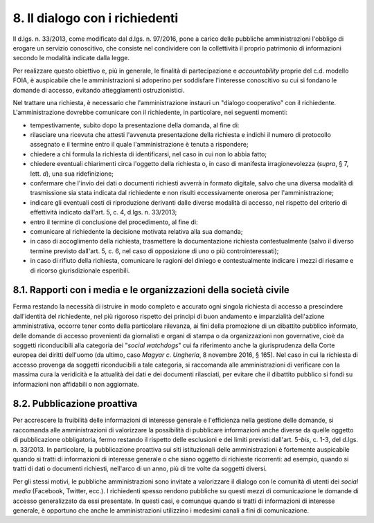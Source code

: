 8. Il dialogo con i richiedenti
===============================

Il d.lgs. n. 33/2013, come modificato dal d.lgs. n. 97/2016, pone a carico delle pubbliche amministrazioni l'obbligo di erogare un servizio conoscitivo, che consiste nel condividere con la collettività il proprio patrimonio di informazioni secondo le modalità indicate dalla legge.

Per realizzare questo obiettivo e, più in generale, le finalità di partecipazione e *accountability* proprie del c.d. modello FOIA, è auspicabile che le amministrazioni si adoperino per soddisfare l'interesse conoscitivo su cui si fondano le domande di accesso, evitando atteggiamenti ostruzionistici.

Nel trattare una richiesta, è necessario che l'amministrazione instauri un "dialogo cooperativo" con il richiedente. L'amministrazione dovrebbe comunicare con il richiedente, in particolare, nei seguenti momenti:

-  tempestivamente, subito dopo la presentazione della domanda, al fine di:

- rilasciare una ricevuta che attesti l'avvenuta presentazione della richiesta e indichi il numero di protocollo assegnato e il termine entro il quale l'amministrazione è tenuta a rispondere;

- chiedere a chi formula la richiesta di identificarsi, nel caso in cui non lo abbia fatto;

- chiedere eventuali chiarimenti circa l'oggetto della richiesta o, in caso di manifesta irragionevolezza (*supra*, § 7, lett. *d*), una sua ridefinizione;

- confermare che l'invio dei dati o documenti richiesti avverrà in formato digitale, salvo che una diversa modalità di trasmissione sia stata indicata dal richiedente e non risulti eccessivamente onerosa per l'amministrazione;

- indicare gli eventuali costi di riproduzione derivanti dalle diverse modalità di accesso, nel rispetto del criterio di effettività indicato dall'art. 5, c. 4, d.lgs. n. 33/2013;

-  entro il termine di conclusione del procedimento, al fine di:

- comunicare al richiedente la decisione motivata relativa alla sua domanda;

- in caso di accoglimento della richiesta, trasmettere la documentazione richiesta contestualmente (salvo il diverso termine previsto dall'art. 5, c. 6, nel caso di opposizione di uno o più controinteressati);

- in caso di rifiuto della richiesta, comunicare le ragioni del diniego e contestualmente indicare i mezzi di riesame e di ricorso giurisdizionale esperibili.

8.1. Rapporti con i media e le organizzazioni della società civile
------------------------------------------------------------------

Ferma restando la necessità di istruire in modo completo e accurato ogni singola richiesta di accesso a prescindere dall'identità del richiedente, nel più rigoroso rispetto dei principi di buon andamento e imparzialità dell'azione amministrativa, occorre tener conto della particolare rilevanza, ai fini della promozione di un dibattito pubblico informato, delle domande di accesso provenienti da giornalisti e organi di stampa o da organizzazioni non governative, cioè da soggetti riconducibili alla categoria dei "\ *social watchdogs*\ " cui fa riferimento anche la giurisprudenza della Corte europea dei diritti dell'uomo (da ultimo, caso *Magyar c. Ungheria*, 8 novembre 2016, § 165). Nel caso in cui la richiesta di accesso provenga da soggetti riconducibili a tale categoria, si raccomanda alle amministrazioni di verificare con la massima cura la veridicità e la attualità dei dati e dei documenti rilasciati, per evitare che il dibattito pubblico si fondi su informazioni non affidabili o non aggiornate.

8.2. Pubblicazione proattiva
----------------------------

Per accrescere la fruibilità delle informazioni di interesse generale e l'efficienza nella gestione delle domande, si raccomanda alle amministrazioni di valorizzare la possibilità di pubblicare informazioni anche diverse da quelle oggetto di pubblicazione obbligatoria, fermo restando il rispetto delle esclusioni e dei limiti previsti dall'art. 5-\ *bis*, c. 1-3, del d.lgs. n. 33/2013. In particolare, la pubblicazione proattiva sui siti istituzionali delle amministrazioni è fortemente auspicabile quando si tratti di informazioni di interesse generale o che siano oggetto di richieste ricorrenti: ad esempio, quando si tratti di dati o documenti richiesti, nell'arco di un anno, più di tre volte da soggetti diversi.

Per gli stessi motivi, le pubbliche amministrazioni sono invitate a valorizzare il dialogo con le comunità di utenti dei *social media* (Facebook, Twitter, ecc.). I richiedenti spesso rendono pubbliche su questi mezzi di comunicazione le domande di accesso generalizzato da essi presentate. In questi casi, e comunque quando si tratti di informazioni di interesse generale, è opportuno che anche le amministrazioni utilizzino i medesimi canali a fini di comunicazione.
